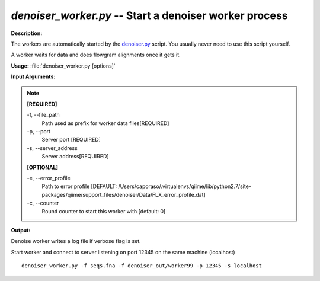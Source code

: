 .. _denoiser_worker:

.. index:: denoiser_worker.py

*denoiser_worker.py* -- Start a denoiser worker process
^^^^^^^^^^^^^^^^^^^^^^^^^^^^^^^^^^^^^^^^^^^^^^^^^^^^^^^^^^^^^^^^^^^^^^^^^^^^^^^^^^^^^^^^^^^^^^^^^^^^^^^^^^^^^^^^^^^^^^^^^^^^^^^^^^^^^^^^^^^^^^^^^^^^^^^^^^^^^^^^^^^^^^^^^^^^^^^^^^^^^^^^^^^^^^^^^^^^^^^^^^^^^^^^^^^^^^^^^^^^^^^^^^^^^^^^^^^^^^^^^^^^^^^^^^^^^^^^^^^^^^^^^^^^^^^^^^^^^^^^^^^^^

**Description:**

The workers are automatically started by the `denoiser.py <./denoiser.html>`_ script.
You usually never need to use this script yourself.

A worker waits for data and does flowgram alignments once it gets it.


**Usage:** :file:`denoiser_worker.py [options]`

**Input Arguments:**

.. note::

	
	**[REQUIRED]**
		
	-f, `-`-file_path
		Path used as prefix for worker data files[REQUIRED]
	-p, `-`-port
		Server port [REQUIRED]
	-s, `-`-server_address
		Server address[REQUIRED]
	
	**[OPTIONAL]**
		
	-e, `-`-error_profile
		Path to error profile [DEFAULT: /Users/caporaso/.virtualenvs/qiime/lib/python2.7/site-packages/qiime/support_files/denoiser/Data/FLX_error_profile.dat]
	-c, `-`-counter
		Round counter to start this worker with  [default: 0]


**Output:**

Denoise worker writes a log file if verbose flag is set.


Start worker and connect to server listening on port 12345 on the same machine (localhost)

::

	denoiser_worker.py -f seqs.fna -f denoiser_out/worker99 -p 12345 -s localhost


